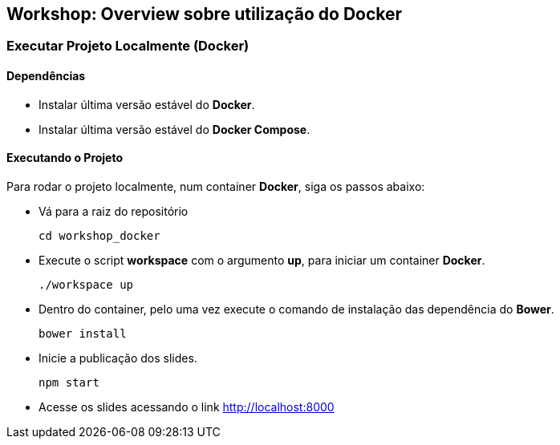 == Workshop: Overview sobre utilização do Docker

=== Executar Projeto Localmente (Docker)

==== Dependências

* Instalar última versão estável do *Docker*.
* Instalar última versão estável do *Docker Compose*.

==== Executando o Projeto

Para rodar o projeto localmente, num container *Docker*, siga os passos abaixo:

* Vá para a raiz do repositório
+
```sh
cd workshop_docker
```
* Execute o script *workspace* com o argumento *up*, para iniciar um container *Docker*.
+
```sh
./workspace up
```
* Dentro do container, pelo uma vez execute o comando de instalação das dependência do *Bower*.
+
```sh
bower install
```
* Inicie a publicação dos slides.
+
```sh
npm start
```
* Acesse os slides acessando o link http://localhost:8000
